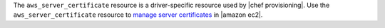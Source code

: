 .. The contents of this file are included in multiple topics.
.. This file should not be changed in a way that hinders its ability to appear in multiple documentation sets.

The ``aws_server_certificate`` resource is a driver-specific resource used by |chef provisioning|. Use the ``aws_server_certificate`` resource to `manage server certificates <http://docs.aws.amazon.com/IAM/latest/UserGuide/ManagingServerCerts.html>`__ in |amazon ec2|.
